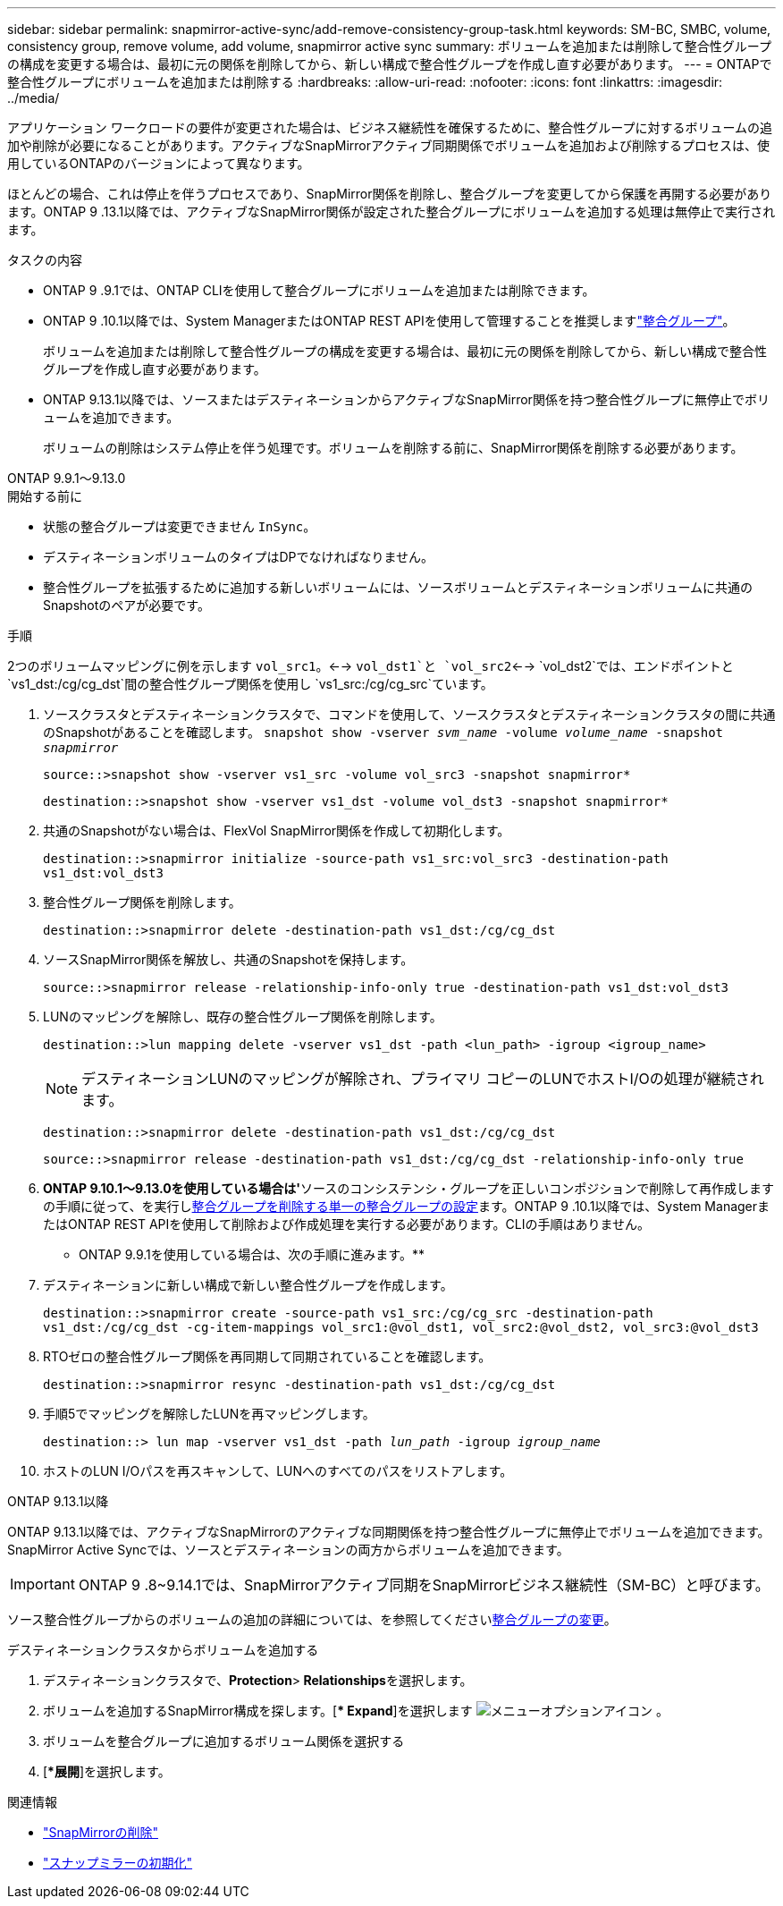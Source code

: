 ---
sidebar: sidebar 
permalink: snapmirror-active-sync/add-remove-consistency-group-task.html 
keywords: SM-BC, SMBC, volume, consistency group, remove volume, add volume, snapmirror active sync 
summary: ボリュームを追加または削除して整合性グループの構成を変更する場合は、最初に元の関係を削除してから、新しい構成で整合性グループを作成し直す必要があります。 
---
= ONTAPで整合性グループにボリュームを追加または削除する
:hardbreaks:
:allow-uri-read: 
:nofooter: 
:icons: font
:linkattrs: 
:imagesdir: ../media/


[role="lead"]
アプリケーション ワークロードの要件が変更された場合は、ビジネス継続性を確保するために、整合性グループに対するボリュームの追加や削除が必要になることがあります。アクティブなSnapMirrorアクティブ同期関係でボリュームを追加および削除するプロセスは、使用しているONTAPのバージョンによって異なります。

ほとんどの場合、これは停止を伴うプロセスであり、SnapMirror関係を削除し、整合グループを変更してから保護を再開する必要があります。ONTAP 9 .13.1以降では、アクティブなSnapMirror関係が設定された整合グループにボリュームを追加する処理は無停止で実行されます。

.タスクの内容
* ONTAP 9 .9.1では、ONTAP CLIを使用して整合グループにボリュームを追加または削除できます。
* ONTAP 9 .10.1以降では、System ManagerまたはONTAP REST APIを使用して管理することを推奨しますlink:../consistency-groups/index.html["整合グループ"]。
+
ボリュームを追加または削除して整合性グループの構成を変更する場合は、最初に元の関係を削除してから、新しい構成で整合性グループを作成し直す必要があります。

* ONTAP 9.13.1以降では、ソースまたはデスティネーションからアクティブなSnapMirror関係を持つ整合性グループに無停止でボリュームを追加できます。
+
ボリュームの削除はシステム停止を伴う処理です。ボリュームを削除する前に、SnapMirror関係を削除する必要があります。



[role="tabbed-block"]
====
.ONTAP 9.9.1～9.13.0
--
.開始する前に
* 状態の整合グループは変更できません `InSync`。
* デスティネーションボリュームのタイプはDPでなければなりません。
* 整合性グループを拡張するために追加する新しいボリュームには、ソースボリュームとデスティネーションボリュームに共通のSnapshotのペアが必要です。


.手順
2つのボリュームマッピングに例を示します `vol_src1`。<--> `vol_dst1`と `vol_src2`<--> `vol_dst2`では、エンドポイントと `vs1_dst:/cg/cg_dst`間の整合性グループ関係を使用し `vs1_src:/cg/cg_src`ています。

. ソースクラスタとデスティネーションクラスタで、コマンドを使用して、ソースクラスタとデスティネーションクラスタの間に共通のSnapshotがあることを確認します。 `snapshot show -vserver _svm_name_ -volume _volume_name_ -snapshot _snapmirror_`
+
`source::>snapshot show -vserver vs1_src -volume vol_src3 -snapshot snapmirror*`

+
`destination::>snapshot show -vserver vs1_dst -volume vol_dst3 -snapshot snapmirror*`

. 共通のSnapshotがない場合は、FlexVol SnapMirror関係を作成して初期化します。
+
`destination::>snapmirror initialize -source-path vs1_src:vol_src3 -destination-path vs1_dst:vol_dst3`

. 整合性グループ関係を削除します。
+
`destination::>snapmirror delete -destination-path vs1_dst:/cg/cg_dst`

. ソースSnapMirror関係を解放し、共通のSnapshotを保持します。
+
`source::>snapmirror release -relationship-info-only true -destination-path vs1_dst:vol_dst3`

. LUNのマッピングを解除し、既存の整合性グループ関係を削除します。
+
`destination::>lun mapping delete -vserver vs1_dst -path <lun_path> -igroup <igroup_name>`

+

NOTE: デスティネーションLUNのマッピングが解除され、プライマリ コピーのLUNでホストI/Oの処理が継続されます。

+
`destination::>snapmirror delete -destination-path vs1_dst:/cg/cg_dst`

+
`source::>snapmirror release -destination-path vs1_dst:/cg/cg_dst -relationship-info-only true`

. ** ONTAP 9.10.1～9.13.0を使用している場合は'**ソースのコンシステンシ・グループを正しいコンポジションで削除して再作成しますの手順に従って、を実行しxref:../consistency-groups/delete-task.html[整合グループを削除する]xref:../consistency-groups/configure-task.html[単一の整合グループの設定]ます。ONTAP 9 .10.1以降では、System ManagerまたはONTAP REST APIを使用して削除および作成処理を実行する必要があります。CLIの手順はありません。
+
** ONTAP 9.9.1を使用している場合は、次の手順に進みます。**

. デスティネーションに新しい構成で新しい整合性グループを作成します。
+
`destination::>snapmirror create -source-path vs1_src:/cg/cg_src -destination-path vs1_dst:/cg/cg_dst -cg-item-mappings vol_src1:@vol_dst1, vol_src2:@vol_dst2, vol_src3:@vol_dst3`

. RTOゼロの整合性グループ関係を再同期して同期されていることを確認します。
+
`destination::>snapmirror resync -destination-path vs1_dst:/cg/cg_dst`

. 手順5でマッピングを解除したLUNを再マッピングします。
+
`destination::> lun map -vserver vs1_dst -path _lun_path_ -igroup _igroup_name_`

. ホストのLUN I/Oパスを再スキャンして、LUNへのすべてのパスをリストアします。


--
.ONTAP 9.13.1以降
--
ONTAP 9.13.1以降では、アクティブなSnapMirrorのアクティブな同期関係を持つ整合性グループに無停止でボリュームを追加できます。SnapMirror Active Syncでは、ソースとデスティネーションの両方からボリュームを追加できます。


IMPORTANT: ONTAP 9 .8~9.14.1では、SnapMirrorアクティブ同期をSnapMirrorビジネス継続性（SM-BC）と呼びます。

ソース整合性グループからのボリュームの追加の詳細については、を参照してくださいxref:../consistency-groups/modify-task.html[整合グループの変更]。

.デスティネーションクラスタからボリュームを追加する
. デスティネーションクラスタで、**Protection**>** Relationships**を選択します。
. ボリュームを追加するSnapMirror構成を探します。[** Expand*]を選択します image:icon_kabob.gif["メニューオプションアイコン"] 。
. ボリュームを整合グループに追加するボリューム関係を選択する
. [**展開*]を選択します。


--
====
.関連情報
* link:https://docs.netapp.com/us-en/ontap-cli/snapmirror-delete.html["SnapMirrorの削除"^]
* link:https://docs.netapp.com/us-en/ontap-cli/snapmirror-initialize.html["スナップミラーの初期化"^]

